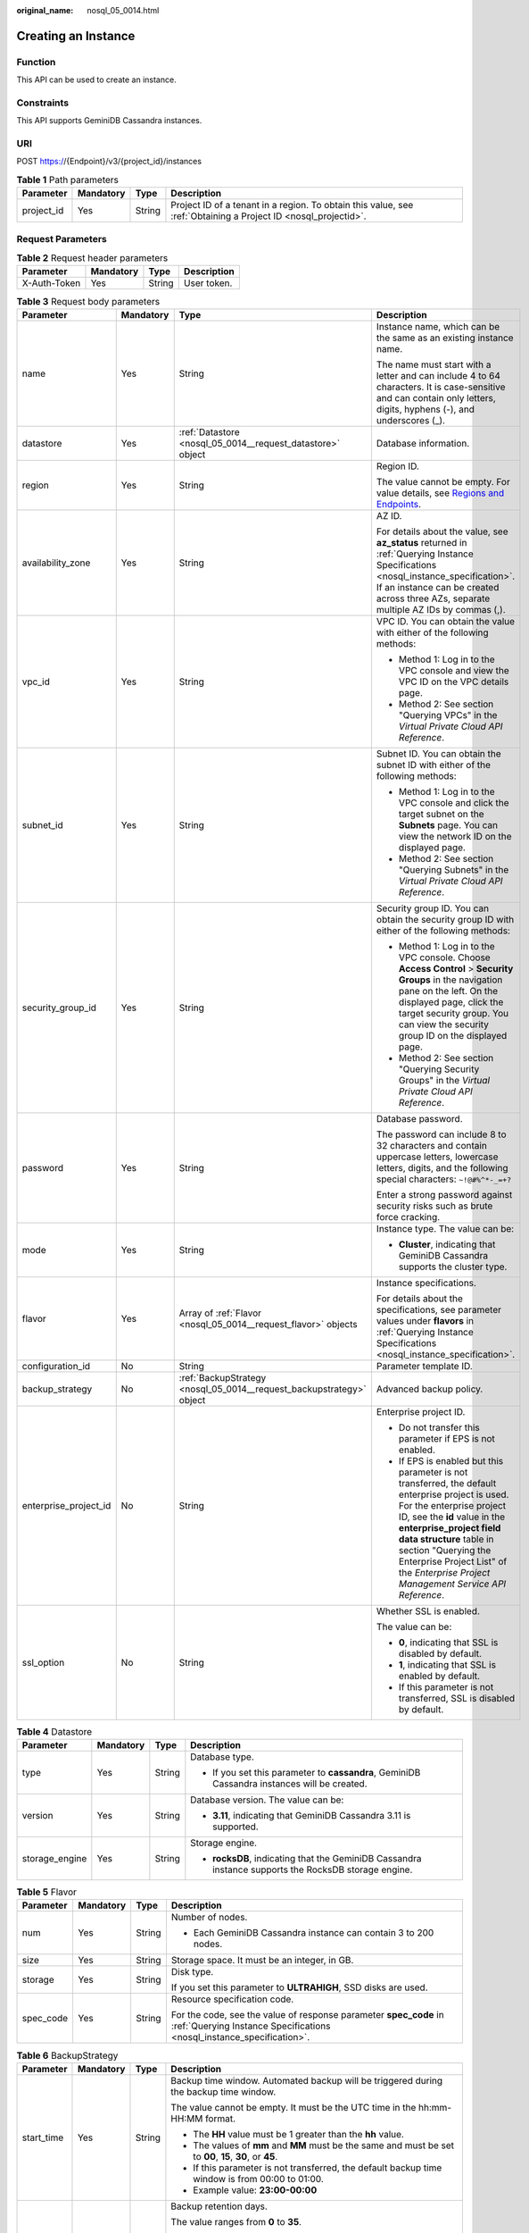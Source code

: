 :original_name: nosql_05_0014.html

.. _nosql_05_0014:

Creating an Instance
====================

Function
--------

This API can be used to create an instance.

Constraints
-----------

This API supports GeminiDB Cassandra instances.

URI
---

POST https://{Endpoint}/v3/{project_id}/instances

.. table:: **Table 1** Path parameters

   +------------+-----------+--------+----------------------------------------------------------------------------------------------------------------+
   | Parameter  | Mandatory | Type   | Description                                                                                                    |
   +============+===========+========+================================================================================================================+
   | project_id | Yes       | String | Project ID of a tenant in a region. To obtain this value, see :ref:`Obtaining a Project ID <nosql_projectid>`. |
   +------------+-----------+--------+----------------------------------------------------------------------------------------------------------------+

Request Parameters
------------------

.. table:: **Table 2** Request header parameters

   ============ ========= ====== ===========
   Parameter    Mandatory Type   Description
   ============ ========= ====== ===========
   X-Auth-Token Yes       String User token.
   ============ ========= ====== ===========

.. table:: **Table 3** Request body parameters

   +-----------------------+-----------------+----------------------------------------------------------------------+----------------------------------------------------------------------------------------------------------------------------------------------------------------------------------------------------------------------------------------------------------------------------------------------------------------------------------+
   | Parameter             | Mandatory       | Type                                                                 | Description                                                                                                                                                                                                                                                                                                                      |
   +=======================+=================+======================================================================+==================================================================================================================================================================================================================================================================================================================================+
   | name                  | Yes             | String                                                               | Instance name, which can be the same as an existing instance name.                                                                                                                                                                                                                                                               |
   |                       |                 |                                                                      |                                                                                                                                                                                                                                                                                                                                  |
   |                       |                 |                                                                      | The name must start with a letter and can include 4 to 64 characters. It is case-sensitive and can contain only letters, digits, hyphens (-), and underscores (_).                                                                                                                                                               |
   +-----------------------+-----------------+----------------------------------------------------------------------+----------------------------------------------------------------------------------------------------------------------------------------------------------------------------------------------------------------------------------------------------------------------------------------------------------------------------------+
   | datastore             | Yes             | :ref:`Datastore <nosql_05_0014__request_datastore>` object           | Database information.                                                                                                                                                                                                                                                                                                            |
   +-----------------------+-----------------+----------------------------------------------------------------------+----------------------------------------------------------------------------------------------------------------------------------------------------------------------------------------------------------------------------------------------------------------------------------------------------------------------------------+
   | region                | Yes             | String                                                               | Region ID.                                                                                                                                                                                                                                                                                                                       |
   |                       |                 |                                                                      |                                                                                                                                                                                                                                                                                                                                  |
   |                       |                 |                                                                      | The value cannot be empty. For value details, see `Regions and Endpoints <https://docs.otc.t-systems.com/en-us/endpoint/index.html>`__.                                                                                                                                                                                          |
   +-----------------------+-----------------+----------------------------------------------------------------------+----------------------------------------------------------------------------------------------------------------------------------------------------------------------------------------------------------------------------------------------------------------------------------------------------------------------------------+
   | availability_zone     | Yes             | String                                                               | AZ ID.                                                                                                                                                                                                                                                                                                                           |
   |                       |                 |                                                                      |                                                                                                                                                                                                                                                                                                                                  |
   |                       |                 |                                                                      | For details about the value, see **az_status** returned in :ref:`Querying Instance Specifications <nosql_instance_specification>`. If an instance can be created across three AZs, separate multiple AZ IDs by commas (,).                                                                                                       |
   +-----------------------+-----------------+----------------------------------------------------------------------+----------------------------------------------------------------------------------------------------------------------------------------------------------------------------------------------------------------------------------------------------------------------------------------------------------------------------------+
   | vpc_id                | Yes             | String                                                               | VPC ID. You can obtain the value with either of the following methods:                                                                                                                                                                                                                                                           |
   |                       |                 |                                                                      |                                                                                                                                                                                                                                                                                                                                  |
   |                       |                 |                                                                      | -  Method 1: Log in to the VPC console and view the VPC ID on the VPC details page.                                                                                                                                                                                                                                              |
   |                       |                 |                                                                      | -  Method 2: See section "Querying VPCs" in the *Virtual Private Cloud API Reference*.                                                                                                                                                                                                                                           |
   +-----------------------+-----------------+----------------------------------------------------------------------+----------------------------------------------------------------------------------------------------------------------------------------------------------------------------------------------------------------------------------------------------------------------------------------------------------------------------------+
   | subnet_id             | Yes             | String                                                               | Subnet ID. You can obtain the subnet ID with either of the following methods:                                                                                                                                                                                                                                                    |
   |                       |                 |                                                                      |                                                                                                                                                                                                                                                                                                                                  |
   |                       |                 |                                                                      | -  Method 1: Log in to the VPC console and click the target subnet on the **Subnets** page. You can view the network ID on the displayed page.                                                                                                                                                                                   |
   |                       |                 |                                                                      | -  Method 2: See section "Querying Subnets" in the *Virtual Private Cloud API Reference*.                                                                                                                                                                                                                                        |
   +-----------------------+-----------------+----------------------------------------------------------------------+----------------------------------------------------------------------------------------------------------------------------------------------------------------------------------------------------------------------------------------------------------------------------------------------------------------------------------+
   | security_group_id     | Yes             | String                                                               | Security group ID. You can obtain the security group ID with either of the following methods:                                                                                                                                                                                                                                    |
   |                       |                 |                                                                      |                                                                                                                                                                                                                                                                                                                                  |
   |                       |                 |                                                                      | -  Method 1: Log in to the VPC console. Choose **Access Control** > **Security Groups** in the navigation pane on the left. On the displayed page, click the target security group. You can view the security group ID on the displayed page.                                                                                    |
   |                       |                 |                                                                      | -  Method 2: See section "Querying Security Groups" in the *Virtual Private Cloud API Reference*.                                                                                                                                                                                                                                |
   +-----------------------+-----------------+----------------------------------------------------------------------+----------------------------------------------------------------------------------------------------------------------------------------------------------------------------------------------------------------------------------------------------------------------------------------------------------------------------------+
   | password              | Yes             | String                                                               | Database password.                                                                                                                                                                                                                                                                                                               |
   |                       |                 |                                                                      |                                                                                                                                                                                                                                                                                                                                  |
   |                       |                 |                                                                      | The password can include 8 to 32 characters and contain uppercase letters, lowercase letters, digits, and the following special characters: ``~!@#%^*-_=+?``                                                                                                                                                                     |
   |                       |                 |                                                                      |                                                                                                                                                                                                                                                                                                                                  |
   |                       |                 |                                                                      | Enter a strong password against security risks such as brute force cracking.                                                                                                                                                                                                                                                     |
   +-----------------------+-----------------+----------------------------------------------------------------------+----------------------------------------------------------------------------------------------------------------------------------------------------------------------------------------------------------------------------------------------------------------------------------------------------------------------------------+
   | mode                  | Yes             | String                                                               | Instance type. The value can be:                                                                                                                                                                                                                                                                                                 |
   |                       |                 |                                                                      |                                                                                                                                                                                                                                                                                                                                  |
   |                       |                 |                                                                      | -  **Cluster**, indicating that GeminiDB Cassandra supports the cluster type.                                                                                                                                                                                                                                                    |
   +-----------------------+-----------------+----------------------------------------------------------------------+----------------------------------------------------------------------------------------------------------------------------------------------------------------------------------------------------------------------------------------------------------------------------------------------------------------------------------+
   | flavor                | Yes             | Array of :ref:`Flavor <nosql_05_0014__request_flavor>` objects       | Instance specifications.                                                                                                                                                                                                                                                                                                         |
   |                       |                 |                                                                      |                                                                                                                                                                                                                                                                                                                                  |
   |                       |                 |                                                                      | For details about the specifications, see parameter values under **flavors** in :ref:`Querying Instance Specifications <nosql_instance_specification>`.                                                                                                                                                                          |
   +-----------------------+-----------------+----------------------------------------------------------------------+----------------------------------------------------------------------------------------------------------------------------------------------------------------------------------------------------------------------------------------------------------------------------------------------------------------------------------+
   | configuration_id      | No              | String                                                               | Parameter template ID.                                                                                                                                                                                                                                                                                                           |
   +-----------------------+-----------------+----------------------------------------------------------------------+----------------------------------------------------------------------------------------------------------------------------------------------------------------------------------------------------------------------------------------------------------------------------------------------------------------------------------+
   | backup_strategy       | No              | :ref:`BackupStrategy <nosql_05_0014__request_backupstrategy>` object | Advanced backup policy.                                                                                                                                                                                                                                                                                                          |
   +-----------------------+-----------------+----------------------------------------------------------------------+----------------------------------------------------------------------------------------------------------------------------------------------------------------------------------------------------------------------------------------------------------------------------------------------------------------------------------+
   | enterprise_project_id | No              | String                                                               | Enterprise project ID.                                                                                                                                                                                                                                                                                                           |
   |                       |                 |                                                                      |                                                                                                                                                                                                                                                                                                                                  |
   |                       |                 |                                                                      | -  Do not transfer this parameter if EPS is not enabled.                                                                                                                                                                                                                                                                         |
   |                       |                 |                                                                      | -  If EPS is enabled but this parameter is not transferred, the default enterprise project is used. For the enterprise project ID, see the **id** value in the **enterprise_project field data structure** table in section "Querying the Enterprise Project List" of the *Enterprise Project Management Service API Reference*. |
   +-----------------------+-----------------+----------------------------------------------------------------------+----------------------------------------------------------------------------------------------------------------------------------------------------------------------------------------------------------------------------------------------------------------------------------------------------------------------------------+
   | ssl_option            | No              | String                                                               | Whether SSL is enabled.                                                                                                                                                                                                                                                                                                          |
   |                       |                 |                                                                      |                                                                                                                                                                                                                                                                                                                                  |
   |                       |                 |                                                                      | The value can be:                                                                                                                                                                                                                                                                                                                |
   |                       |                 |                                                                      |                                                                                                                                                                                                                                                                                                                                  |
   |                       |                 |                                                                      | -  **0**, indicating that SSL is disabled by default.                                                                                                                                                                                                                                                                            |
   |                       |                 |                                                                      | -  **1**, indicating that SSL is enabled by default.                                                                                                                                                                                                                                                                             |
   |                       |                 |                                                                      | -  If this parameter is not transferred, SSL is disabled by default.                                                                                                                                                                                                                                                             |
   +-----------------------+-----------------+----------------------------------------------------------------------+----------------------------------------------------------------------------------------------------------------------------------------------------------------------------------------------------------------------------------------------------------------------------------------------------------------------------------+

.. _nosql_05_0014__request_datastore:

.. table:: **Table 4** Datastore

   +-----------------+-----------------+-----------------+------------------------------------------------------------------------------------------------------+
   | Parameter       | Mandatory       | Type            | Description                                                                                          |
   +=================+=================+=================+======================================================================================================+
   | type            | Yes             | String          | Database type.                                                                                       |
   |                 |                 |                 |                                                                                                      |
   |                 |                 |                 | -  If you set this parameter to **cassandra**, GeminiDB Cassandra instances will be created.         |
   +-----------------+-----------------+-----------------+------------------------------------------------------------------------------------------------------+
   | version         | Yes             | String          | Database version. The value can be:                                                                  |
   |                 |                 |                 |                                                                                                      |
   |                 |                 |                 | -  **3.11**, indicating that GeminiDB Cassandra 3.11 is supported.                                   |
   +-----------------+-----------------+-----------------+------------------------------------------------------------------------------------------------------+
   | storage_engine  | Yes             | String          | Storage engine.                                                                                      |
   |                 |                 |                 |                                                                                                      |
   |                 |                 |                 | -  **rocksDB**, indicating that the GeminiDB Cassandra instance supports the RocksDB storage engine. |
   +-----------------+-----------------+-----------------+------------------------------------------------------------------------------------------------------+

.. _nosql_05_0014__request_flavor:

.. table:: **Table 5** Flavor

   +-----------------+-----------------+-----------------+--------------------------------------------------------------------------------------------------------------------------------------------+
   | Parameter       | Mandatory       | Type            | Description                                                                                                                                |
   +=================+=================+=================+============================================================================================================================================+
   | num             | Yes             | String          | Number of nodes.                                                                                                                           |
   |                 |                 |                 |                                                                                                                                            |
   |                 |                 |                 | -  Each GeminiDB Cassandra instance can contain 3 to 200 nodes.                                                                            |
   +-----------------+-----------------+-----------------+--------------------------------------------------------------------------------------------------------------------------------------------+
   | size            | Yes             | String          | Storage space. It must be an integer, in GB.                                                                                               |
   +-----------------+-----------------+-----------------+--------------------------------------------------------------------------------------------------------------------------------------------+
   | storage         | Yes             | String          | Disk type.                                                                                                                                 |
   |                 |                 |                 |                                                                                                                                            |
   |                 |                 |                 | If you set this parameter to **ULTRAHIGH**, SSD disks are used.                                                                            |
   +-----------------+-----------------+-----------------+--------------------------------------------------------------------------------------------------------------------------------------------+
   | spec_code       | Yes             | String          | Resource specification code.                                                                                                               |
   |                 |                 |                 |                                                                                                                                            |
   |                 |                 |                 | For the code, see the value of response parameter **spec_code** in :ref:`Querying Instance Specifications <nosql_instance_specification>`. |
   +-----------------+-----------------+-----------------+--------------------------------------------------------------------------------------------------------------------------------------------+

.. _nosql_05_0014__request_backupstrategy:

.. table:: **Table 6** BackupStrategy

   +-----------------+-----------------+-----------------+--------------------------------------------------------------------------------------------------------------------------------------------+
   | Parameter       | Mandatory       | Type            | Description                                                                                                                                |
   +=================+=================+=================+============================================================================================================================================+
   | start_time      | Yes             | String          | Backup time window. Automated backup will be triggered during the backup time window.                                                      |
   |                 |                 |                 |                                                                                                                                            |
   |                 |                 |                 | The value cannot be empty. It must be the UTC time in the hh:mm-HH:MM format.                                                              |
   |                 |                 |                 |                                                                                                                                            |
   |                 |                 |                 | -  The **HH** value must be 1 greater than the **hh** value.                                                                               |
   |                 |                 |                 | -  The values of **mm** and **MM** must be the same and must be set to **00**, **15**, **30**, or **45**.                                  |
   |                 |                 |                 | -  If this parameter is not transferred, the default backup time window is from 00:00 to 01:00.                                            |
   |                 |                 |                 | -  Example value: **23:00-00:00**                                                                                                          |
   +-----------------+-----------------+-----------------+--------------------------------------------------------------------------------------------------------------------------------------------+
   | keep_days       | No              | String          | Backup retention days.                                                                                                                     |
   |                 |                 |                 |                                                                                                                                            |
   |                 |                 |                 | The value ranges from **0** to **35**.                                                                                                     |
   |                 |                 |                 |                                                                                                                                            |
   |                 |                 |                 | -  If this parameter is set to **0**, the automated backup policy is not set.                                                              |
   |                 |                 |                 | -  If this parameter is not transferred, the automated backup policy is enabled by default. Backup files are stored for 7 days by default. |
   +-----------------+-----------------+-----------------+--------------------------------------------------------------------------------------------------------------------------------------------+

Response Parameters
-------------------

**Status code: 202**

.. table:: **Table 7** Response body parameters

   +-------------------+-----------------------------------------------------------------------+----------------------------------------------------------------------------------------------------+
   | Parameter         | Type                                                                  | Description                                                                                        |
   +===================+=======================================================================+====================================================================================================+
   | id                | String                                                                | Instance ID.                                                                                       |
   +-------------------+-----------------------------------------------------------------------+----------------------------------------------------------------------------------------------------+
   | name              | String                                                                | Instance name. This parameter is the same as the corresponding request parameter.                  |
   +-------------------+-----------------------------------------------------------------------+----------------------------------------------------------------------------------------------------+
   | datastore         | :ref:`Datastore <nosql_05_0014__response_datastore>` object           | Database information. This parameter is the same as the corresponding request parameter.           |
   +-------------------+-----------------------------------------------------------------------+----------------------------------------------------------------------------------------------------+
   | created           | String                                                                | Creation time, which is in the yyyy-mm-dd hh:mm:ss format.                                         |
   +-------------------+-----------------------------------------------------------------------+----------------------------------------------------------------------------------------------------+
   | status            | String                                                                | Instance status. The value is **creating**.                                                        |
   +-------------------+-----------------------------------------------------------------------+----------------------------------------------------------------------------------------------------+
   | region            | String                                                                | Region ID. This parameter is the same as the corresponding request parameter.                      |
   +-------------------+-----------------------------------------------------------------------+----------------------------------------------------------------------------------------------------+
   | availability_zone | String                                                                | AZ ID. This parameter is the same as the corresponding request parameter.                          |
   +-------------------+-----------------------------------------------------------------------+----------------------------------------------------------------------------------------------------+
   | vpc_id            | String                                                                | VPC ID. This parameter is the same as the corresponding request parameter.                         |
   +-------------------+-----------------------------------------------------------------------+----------------------------------------------------------------------------------------------------+
   | subnet_id         | String                                                                | Subnet ID. This parameter is the same as the corresponding request parameter.                      |
   +-------------------+-----------------------------------------------------------------------+----------------------------------------------------------------------------------------------------+
   | security_group_id | String                                                                | Security group ID. This parameter is the same as the corresponding request parameter.              |
   +-------------------+-----------------------------------------------------------------------+----------------------------------------------------------------------------------------------------+
   | mode              | String                                                                | Instance type. This parameter is the same as the corresponding request parameter.                  |
   +-------------------+-----------------------------------------------------------------------+----------------------------------------------------------------------------------------------------+
   | flavor            | Array of :ref:`Flavor <nosql_05_0014__response_flavor>` objects       | Instance specifications. This parameter is the same as the corresponding request parameter.        |
   +-------------------+-----------------------------------------------------------------------+----------------------------------------------------------------------------------------------------+
   | backup_strategy   | :ref:`BackupStrategy <nosql_05_0014__response_backupstrategy>` object | Advanced backup policy. This parameter is the same as the corresponding request parameter.         |
   +-------------------+-----------------------------------------------------------------------+----------------------------------------------------------------------------------------------------+
   | ssl_option        | String                                                                | Whether SSL is enabled. This parameter has the same effect as the corresponding request parameter. |
   +-------------------+-----------------------------------------------------------------------+----------------------------------------------------------------------------------------------------+
   | job_id            | String                                                                | ID of the job for creating an instance.                                                            |
   +-------------------+-----------------------------------------------------------------------+----------------------------------------------------------------------------------------------------+

.. _nosql_05_0014__response_datastore:

.. table:: **Table 8** Datastore

   +-----------------------+-----------------------+-----------------------------------------------------------------------------------------------------+
   | Parameter             | Type                  | Description                                                                                         |
   +=======================+=======================+=====================================================================================================+
   | type                  | String                | Database type.                                                                                      |
   |                       |                       |                                                                                                     |
   |                       |                       | -  If you set this parameter to **cassandra**, GeminiDB Cassandra instances will be created.        |
   +-----------------------+-----------------------+-----------------------------------------------------------------------------------------------------+
   | version               | String                | Database version. The value can be:                                                                 |
   |                       |                       |                                                                                                     |
   |                       |                       | -  **3.11**, indicating that GeminiDB Cassandra 3.11 is supported.                                  |
   +-----------------------+-----------------------+-----------------------------------------------------------------------------------------------------+
   | storage_engine        | String                | Storage engine.                                                                                     |
   |                       |                       |                                                                                                     |
   |                       |                       | -  **rocksDB**, indicating that the GeminiDB Cassandra instance support the RocksDB storage engine. |
   +-----------------------+-----------------------+-----------------------------------------------------------------------------------------------------+

.. _nosql_05_0014__response_flavor:

.. table:: **Table 9** Flavor

   +-----------------------+-----------------------+--------------------------------------------------------------------------------------------------------------------------------------------+
   | Parameter             | Type                  | Description                                                                                                                                |
   +=======================+=======================+============================================================================================================================================+
   | num                   | String                | Number of nodes.                                                                                                                           |
   |                       |                       |                                                                                                                                            |
   |                       |                       | -  Each GeminiDB Cassandra instance can contain 3 to 200 nodes.                                                                            |
   +-----------------------+-----------------------+--------------------------------------------------------------------------------------------------------------------------------------------+
   | size                  | String                | Storage space. It must be an integer, in GB.                                                                                               |
   +-----------------------+-----------------------+--------------------------------------------------------------------------------------------------------------------------------------------+
   | storage               | String                | Disk type.                                                                                                                                 |
   |                       |                       |                                                                                                                                            |
   |                       |                       | If you set this parameter to **ULTRAHIGH**, SSD disks are used.                                                                            |
   +-----------------------+-----------------------+--------------------------------------------------------------------------------------------------------------------------------------------+
   | spec_code             | String                | Resource specification code.                                                                                                               |
   |                       |                       |                                                                                                                                            |
   |                       |                       | For the code, see the value of response parameter **spec_code** in :ref:`Querying Instance Specifications <nosql_instance_specification>`. |
   +-----------------------+-----------------------+--------------------------------------------------------------------------------------------------------------------------------------------+

.. _nosql_05_0014__response_backupstrategy:

.. table:: **Table 10** BackupStrategy

   +-----------------------+-----------------------+--------------------------------------------------------------------------------------------------------------------------------------------+
   | Parameter             | Type                  | Description                                                                                                                                |
   +=======================+=======================+============================================================================================================================================+
   | start_time            | String                | Backup time window. Automated backup will be triggered during the backup time window.                                                      |
   |                       |                       |                                                                                                                                            |
   |                       |                       | The value cannot be empty. It must be the UTC time in the hh:mm-HH:MM format.                                                              |
   |                       |                       |                                                                                                                                            |
   |                       |                       | -  The **HH** value must be 1 greater than the **hh** value.                                                                               |
   |                       |                       | -  The values of **mm** and **MM** must be the same and must be set to **00**, **15**, **30**, or **45**.                                  |
   |                       |                       | -  If this parameter is not transferred, the default backup time window is from 00:00 to 01:00.                                            |
   |                       |                       | -  Example value: **23:00-00:00**                                                                                                          |
   +-----------------------+-----------------------+--------------------------------------------------------------------------------------------------------------------------------------------+
   | keep_days             | String                | Backup retention days.                                                                                                                     |
   |                       |                       |                                                                                                                                            |
   |                       |                       | The value ranges from **0** to **35**.                                                                                                     |
   |                       |                       |                                                                                                                                            |
   |                       |                       | -  If this parameter is set to **0**, the automated backup policy is not set.                                                              |
   |                       |                       | -  If this parameter is not transferred, the automated backup policy is enabled by default. Backup files are stored for 7 days by default. |
   +-----------------------+-----------------------+--------------------------------------------------------------------------------------------------------------------------------------------+

Example Requests
----------------

-  URI example

   .. code-block:: text

      POST https://{Endpoint}/v3/375d8d8fad1f43039e23d3b6c0f60a19/instances

-  Creating a pay-per-use 3-node GeminiDB Cassandra instance with 16 vCPUs and 64 GB of memory

   .. note::

      Values of **region** and **availability_zone** in the request body are only examples. Set them based on service requirements.

   .. code-block::

      {
        "name" : "test-cassandra-01",
        "datastore" : {
          "type" : "cassandra",
          "version" : "3.11",
          "storage_engine" : "rocksDB"
        },
        "region" : "aaa",
        "availability_zone" : "bbb",
        "vpc_id" : "674e9b42-cd8d-4d25-a2e6-5abcc565b961",
        "subnet_id" : "f1df08c5-71d1-406a-aff0-de435a51007",
        "security_group_id" : "7aa51dbf-5b63-40db-9724-dad3c4828b58",
        "password" : "******",
        "mode" : "Cluster",
        "flavor" : [ {
          "num" : 3,
          "storage" : "ULTRAHIGH",
          "size" : 500,
          "spec_code" : "geminidb.cassandra.4xlarge.4"
        } ],
        "backup_strategy" : {
          "start_time" : "08:15-09:15",
          "keep_days" : 8
        },
        "ssl_option" : 1
      }

Example Responses
-----------------

**Status code: 202**

Accepted

.. code-block::

   {
     "id" : "39b6a1a278844ac48119d86512e0000bin06",
     "name" : "test-cassandra-01",
     "datastore" : {
       "type" : "cassandra",
       "version" : "3.11",
       "storage_engine" : "rocksDB"
     },
     "created" : "2019-10-28 14:10:54",
     "status" : "creating",
     "region" : "aaa",
     "availability_zone" : "bbb,ccc,ddd",
     "vpc_id" : "490a4a08-ef4b-44c5-94be-3051ef9e4fce",
     "subnet_id" : "0e2eda62-1d42-4d64-a9d1-4e9aa9cd994f",
     "security_group_id" : "2a1f7fc8-3307-42a7-aa6f-42c8b9b8f8c5",
     "mode" : "Cluster",
     "flavor" : [ {
       "num" : 3,
       "size" : 500,
       "storage" : "ULTRAHIGH",
       "spec_code" : "geminidb.cassandra.4xlarge.4"
     } ],
     "backup_strategy" : {
       "start_time" : "08:15-09:15",
       "keep_days" : "8"
     },
     "ssl_option" : "1",
     "job_id" : "c010abd0-48cf-4fa8-8cbc-090f093eaa2f"
   }

Status Codes
------------

For details, see :ref:`Status Codes <nosql_status_code>`.

Error Codes
-----------

For details, see :ref:`Error Codes <nosql_error_code>`.
